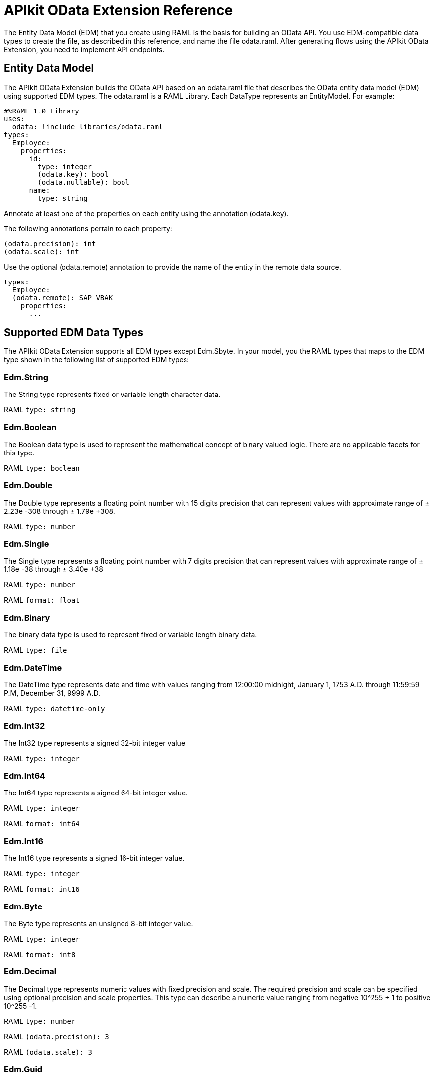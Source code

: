 = APIkit OData Extension Reference
:keywords: apikit, apikit extension, odata, apikit odata reference

The Entity Data Model (EDM) that you create using RAML is the basis for building an OData API. You use EDM-compatible data types to create the file, as described in this reference, and name the file odata.raml. After generating flows using the APIkit OData Extension, you need to implement API endpoints.

== Entity Data Model

The APIkit OData Extension builds the OData API based on an odata.raml file that describes the OData entity data model (EDM) using supported EDM types. The odata.raml is a RAML Library. Each DataType represents an EntityModel. For example:

----
#%RAML 1.0 Library
uses:
  odata: !include libraries/odata.raml
types:
  Employee:
    properties:
      id:
        type: integer
        (odata.key): bool
        (odata.nullable): bool
      name:
        type: string
----

Annotate at least one of the properties on each entity using the annotation (odata.key).

The following annotations pertain to each property:

----
(odata.precision): int
(odata.scale): int
----

Use the optional (odata.remote) annotation to provide the name of the entity in the remote data source.

----
types:
  Employee:
  (odata.remote): SAP_VBAK
    properties:
      ...
----

== Supported EDM Data Types

The APIkit OData Extension supports all EDM types except Edm.Sbyte. In your model, you the RAML types that maps to the EDM type shown in the following list of supported EDM types:

=== Edm.String

The String type represents fixed or variable length character data.

RAML `type: string`

=== Edm.Boolean

The Boolean data type is used to represent the mathematical concept of binary valued logic. There are no applicable facets for this type.

RAML `type: boolean`

=== Edm.Double

The Double type represents a floating point number with 15 digits precision that can represent values with approximate range of ± 2.23e -308 through ± 1.79e +308.

RAML `type: number`

=== Edm.Single

The Single type represents a floating point number with 7 digits precision that can represent values with approximate range of ± 1.18e -38 through ± 3.40e +38

RAML `type: number`

RAML `format: float`

=== Edm.Binary

The binary data type is used to represent fixed or variable length binary data.

RAML `type: file`

=== Edm.DateTime

The DateTime type represents date and time with values ranging from 12:00:00 midnight, January 1, 1753 A.D. through 11:59:59 P.M, December 31, 9999 A.D.

RAML `type: datetime-only`

=== Edm.Int32

The Int32 type represents a signed 32-bit integer value.

RAML `type: integer`

=== Edm.Int64

The Int64 type represents a signed 64-bit integer value.

RAML `type: integer`

RAML `format: int64`

=== Edm.Int16

The Int16 type represents a signed 16-bit integer value.

RAML `type: integer`

RAML `format: int16`

=== Edm.Byte

The Byte type represents an unsigned 8-bit integer value.

RAML `type: integer`

RAML `format: int8`

=== Edm.Decimal

The Decimal type represents numeric values with fixed precision and scale. The required precision and scale can be specified using optional precision and scale properties. This type can describe a numeric value ranging from negative 10^255 + 1 to positive 10^255 -1.

RAML `type: number`

RAML `(odata.precision): 3`

RAML `(odata.scale): 3`

=== Edm.Guid

This Guid type, as specified in link:https://www.ietf.org/rfc/rfc4122.txt[RFC4122], represents a 16-byte (128-bit) unique identifier value.

RAML `type: string`

RAML `(odata.type): guid`

=== Edm.Time

The Time type represents the time of day with values ranging from 0:00:00.x to 23:59:59.y, where x and y depend upon the precision.

RAML `type: time-only`

=== Edm.DateTimeOffset

The DateTimeOffset type represents date and time as an offset in minutes from GMT, with values ranging from 12:00:00 midnight, January 1, 1753 A.D. through 11:59:59 P.M, December 9999 A.D.

RAML `type: datetime`





